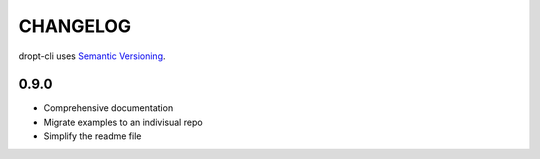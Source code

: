 CHANGELOG
=========

dropt-cli uses `Semantic Versioning <https://semver.org/>`_.


0.9.0
-----

* Comprehensive documentation
* Migrate examples to an indivisual repo
* Simplify the readme file
